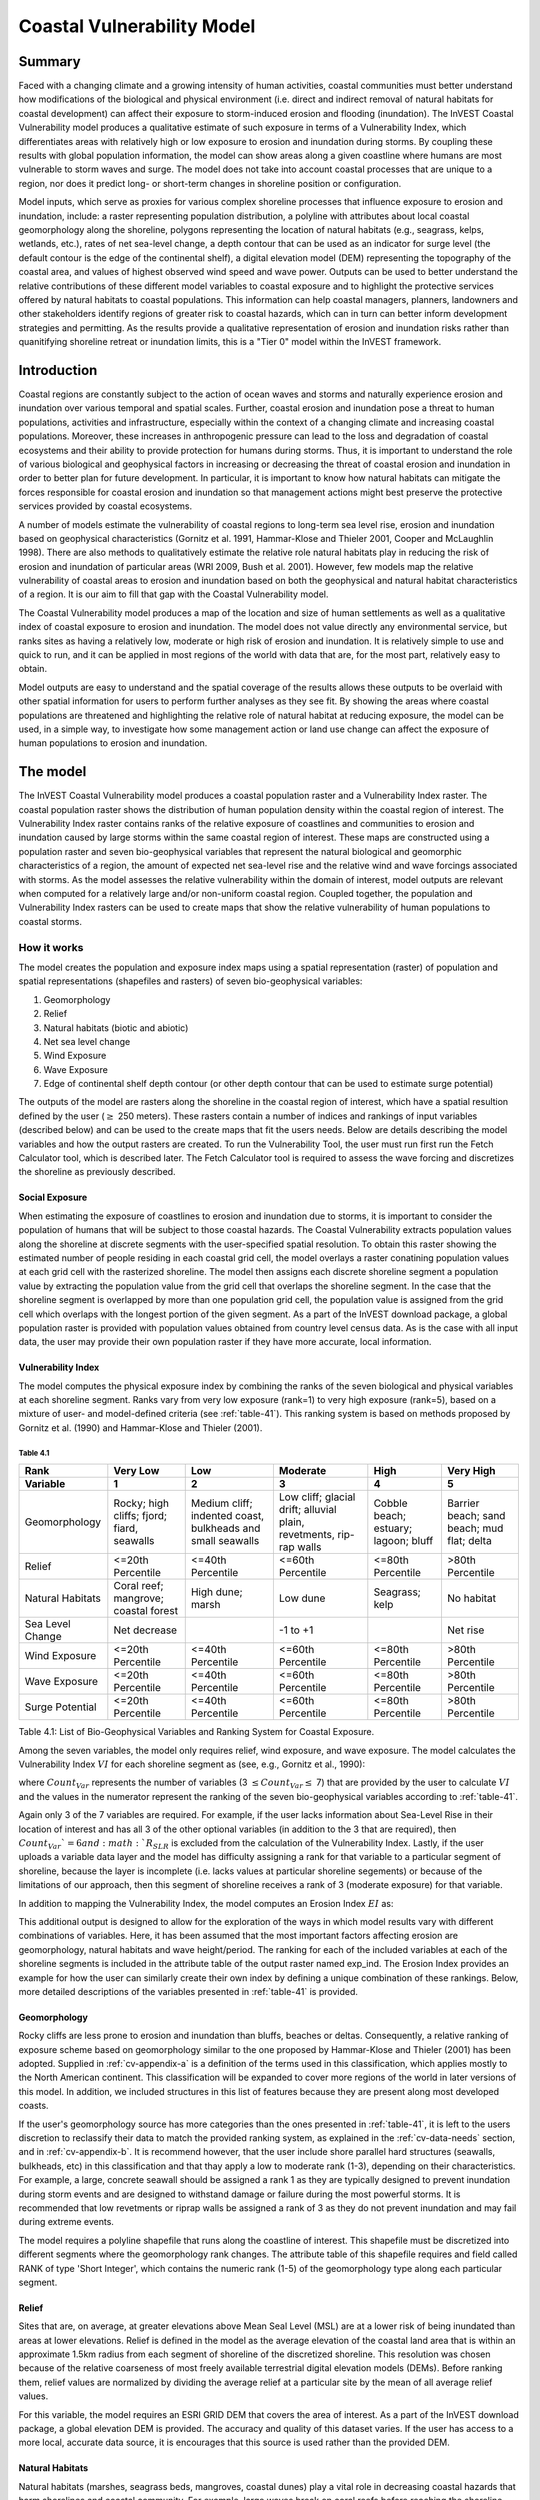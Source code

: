 .. _coastal-vulnerability:

.. |openfold| image:: ./shared_images/openfolder.png
              :alt: open
	      :align: middle 

.. |addbutt| image:: ./shared_images/addbutt.png
             :alt: add
	     :align: middle 
	     :height: 15px

.. |okbutt| image:: ./shared_images/okbutt.png
            :alt: OK
	    :align: middle 

.. |adddata| image:: ./shared_images/adddata.png
             :alt: add
	     :align: middle 

***************************
Coastal Vulnerability Model
***************************

Summary
=======

Faced with a changing climate and a growing intensity of human activities, coastal communities must better understand how modifications of the biological and physical environment (i.e. direct and indirect removal of natural habitats for coastal development) can affect their exposure to storm-induced erosion and flooding (inundation). The InVEST Coastal Vulnerability model produces a qualitative estimate of such exposure in terms of a Vulnerability Index, which differentiates areas with relatively high or low exposure to erosion and inundation during storms. By coupling these results with global population information, the model can show areas along a given coastline where humans are most vulnerable to storm waves and surge. The model does not take into account coastal processes that are unique to a region, nor does it predict long- or short-term changes in shoreline position or configuration.

Model inputs, which serve as proxies for various complex shoreline processes that influence exposure to erosion and inundation, include: a raster representing population distribution, a polyline with attributes about local coastal geomorphology along the shoreline, polygons representing the location of natural habitats (e.g., seagrass, kelps, wetlands, etc.), rates of net sea-level change, a depth contour that can be used as an indicator for surge level (the default contour is the edge of the continental shelf), a digital elevation model (DEM) representing the topography of the coastal area, and values of highest observed wind speed and wave power. Outputs can be used to better understand the relative contributions of these different model variables to coastal exposure and to highlight the protective services offered by natural habitats to coastal populations. This information can help coastal managers, planners, landowners and other stakeholders identify regions of greater risk to coastal hazards, which can in turn can better inform development strategies and permitting. As the results provide a qualitative representation of erosion and inundation risks rather than quanitifying shoreline retreat or inundation limits, this is a "Tier 0" model within the InVEST framework.


Introduction
============

Coastal regions are constantly subject to the action of ocean waves and storms and naturally experience erosion and inundation over various temporal and spatial scales. Further, coastal erosion and inundation pose a threat to human populations, activities and infrastructure, especially within the context of a changing climate and increasing coastal populations. Moreover, these increases in anthropogenic pressure can lead to the loss and degradation of coastal ecosystems and their ability to provide protection for humans during storms. Thus, it is important to understand the role of various biological and geophysical factors in increasing or decreasing the threat of coastal erosion and inundation in order to better plan for future development. In particular, it is important to know how natural habitats can mitigate the forces responsible for coastal erosion and inundation so that management actions might best preserve the protective services provided by coastal ecosystems.

A number of models estimate the vulnerability of coastal regions to long-term sea level rise, erosion and inundation based on geophysical characteristics (Gornitz et al. 1991, Hammar-Klose and Thieler 2001, Cooper and McLaughlin 1998). There are also methods to qualitatively estimate the relative role natural habitats play in reducing the risk of erosion and inundation of particular areas (WRI 2009, Bush et al. 2001). However, few models map the relative vulnerability of coastal areas to erosion and inundation based on both the geophysical and natural habitat characteristics of a region. It is our aim to fill that gap with the Coastal Vulnerability model.

The Coastal Vulnerability model produces a map of the location and size of human settlements as well as a qualitative index of coastal exposure to erosion and inundation. The model does not value directly any environmental service, but ranks sites as having a relatively low, moderate or high risk of erosion and inundation. It is relatively simple to use and quick to run, and it can be applied in most regions of the world with data that are, for the most part, relatively easy to obtain.

Model outputs are easy to understand and the spatial coverage of the results allows these outputs to be overlaid with other spatial information for users to perform further analyses as they see fit. By showing the areas where coastal populations are threatened and highlighting the relative role of natural habitat at reducing exposure, the model can be used, in a simple way, to investigate how some management action or land use change can affect the exposure of human populations to erosion and inundation.

.. _cv-Model:

The model
=========

The InVEST Coastal Vulnerability model produces a coastal population raster and a Vulnerability Index raster. The coastal population raster shows the distribution of human population density within the coastal region of interest. The Vulnerability Index raster contains ranks of the relative exposure of coastlines and communities to erosion and inundation caused by large storms within the same coastal region of interest. These maps are constructed using a population raster and seven bio-geophysical variables that represent the natural biological and geomorphic characteristics of a region, the amount of expected net sea-level rise and the relative wind and wave forcings associated with storms. As the model assesses the relative vulnerability within the domain of interest, model outputs are relevant when computed for a relatively large and/or non-uniform coastal region. Coupled together, the population and Vulnerability Index rasters can be used to create maps that show the relative vulnerability of human populations to coastal storms.

How it works
------------

The model creates the population and exposure index maps using a spatial representation (raster) of population and spatial representations (shapefiles and rasters) of seven bio-geophysical variables:

1.	Geomorphology
2.	Relief
3.	Natural habitats (biotic and abiotic)
4.	Net sea level change
5.	Wind Exposure
6.	Wave Exposure
7.	Edge of continental shelf depth contour (or other depth contour that can be used to estimate surge potential)

The outputs of the model are rasters along the shoreline in the coastal region of interest, which have a spatial resultion defined by the user (:math:`\geq` 250 meters). These rasters contain a number of indices and rankings of input variables (described below) and can be used to the create maps that fit the users needs. Below are details describing the model variables and how the output rasters are created. To run the Vulnerability Tool, the user must run first run the Fetch Calculator tool, which is described later. The Fetch Calculator tool is required to assess the wave forcing and discretizes the shoreline as previously described. 

Social Exposure
^^^^^^^^^^^^^^^

When estimating the exposure of coastlines to erosion and inundation due to storms, it is important to consider the population of humans that will be subject to those coastal hazards. The Coastal Vulnerability extracts population values along the shoreline at discrete segments with the user-specified spatial resolution. To obtain this raster showing the estimated number of people residing in each coastal grid cell, the model overlays a raster conatining population values at each grid cell with the rasterized shoreline. The model then assigns each discrete shoreline segment a population value by extracting the population value from the grid cell that overlaps the shoreline segment. In the case that the shoreline segment is overlapped by more than one population grid cell, the population value is assigned from the grid cell which overlaps with the longest portion of the given segment. As a part of the InVEST download package, a global population raster is provided with population values obtained from country level census data. As is the case with all input data, the user may provide their own population raster if they have more accurate, local information. 

Vulnerability Index
^^^^^^^^^^^^^^^^^^^

The model computes the physical exposure index by combining the ranks of the seven biological and physical variables at each shoreline segment. Ranks vary from very low exposure (rank=1) to very high exposure (rank=5), based on a mixture of user- and model-defined criteria (see :ref:`table-41`). This ranking system is based on methods proposed by Gornitz et al. (1990) and Hammar-Klose and Thieler (2001).

.. _table-41:

Table 4.1
"""""""""

+------------------+--------------------------------------------+------------------------------------------------------------+---------------------------------------------------------------------+--------------------------------------+--------------------------------------------+
| Rank             | Very Low                                   | Low                                                        | Moderate                                                            | High                                 | Very High                                  |
+------------------+--------------------------------------------+------------------------------------------------------------+---------------------------------------------------------------------+--------------------------------------+--------------------------------------------+
| Variable         | 1                                          | 2                                                          | 3                                                                   | 4                                    | 5                                          |
+==================+============================================+============================================================+=====================================================================+======================================+============================================+
| Geomorphology    | Rocky; high cliffs; fjord; fiard, seawalls | Medium cliff; indented coast, bulkheads and small seawalls | Low cliff; glacial drift; alluvial plain, revetments, rip-rap walls | Cobble beach; estuary; lagoon; bluff | Barrier beach; sand beach; mud flat; delta |
+------------------+--------------------------------------------+------------------------------------------------------------+---------------------------------------------------------------------+--------------------------------------+--------------------------------------------+
| Relief           | <=20th Percentile                          | <=40th Percentile                                          | <=60th Percentile                                                   | <=80th Percentile                    | >80th Percentile                           |
+------------------+--------------------------------------------+------------------------------------------------------------+---------------------------------------------------------------------+--------------------------------------+--------------------------------------------+
| Natural Habitats | Coral reef; mangrove; coastal forest       | High dune; marsh                                           | Low dune                                                            | Seagrass; kelp                       | No habitat                                 |
+------------------+--------------------------------------------+------------------------------------------------------------+---------------------------------------------------------------------+--------------------------------------+--------------------------------------------+
| Sea Level Change | Net decrease                               |                                                            | -1 to +1                                                            |                                      | Net rise                                   |
+------------------+--------------------------------------------+------------------------------------------------------------+---------------------------------------------------------------------+--------------------------------------+--------------------------------------------+
| Wind Exposure    | <=20th Percentile                          | <=40th Percentile                                          | <=60th Percentile                                                   | <=80th Percentile                    | >80th Percentile                           |
+------------------+--------------------------------------------+------------------------------------------------------------+---------------------------------------------------------------------+--------------------------------------+--------------------------------------------+
| Wave Exposure    | <=20th Percentile                          | <=40th Percentile                                          | <=60th Percentile                                                   | <=80th Percentile                    | >80th Percentile                           |
+------------------+--------------------------------------------+------------------------------------------------------------+---------------------------------------------------------------------+--------------------------------------+--------------------------------------------+
| Surge Potential  | <=20th Percentile                          | <=40th Percentile                                          | <=60th Percentile                                                   | <=80th Percentile                    | >80th Percentile                           |
+------------------+--------------------------------------------+------------------------------------------------------------+---------------------------------------------------------------------+--------------------------------------+--------------------------------------------+

Table 4.1: List of Bio-Geophysical Variables and Ranking System for Coastal Exposure.

Among the seven variables, the model only requires relief, wind exposure, and wave exposure. The model calculates the Vulnerability Index :math:`VI` for each shoreline segment as (see, e.g., Gornitz et al., 1990):

.. math:: VI = \sqrt{{R_{Geomorphology} R_{Relief} R_{Habitats} R_{SLR} R_{WindExposure} R_{WaveExposure} R_{Surge}}\over {Count_{Var}}}
   :label: VulInd

where :math:`Count_{Var}` represents the number of variables (3 :math:`\leq Count_{Var} \leq` 7) that are provided by the user to calculate :math:`VI` and the values in the numerator represent the ranking of the seven bio-geophysical variables according to :ref:`table-41`.

Again only 3 of the 7 variables are required. For example, if the user lacks information about Sea-Level Rise in their location of interest and has all 3 of the other optional variables (in addition to the 3 that are required), then :math:`Count_{Var}`=6 and :math:`R_{SLR}` is excluded from the calculation of the Vulnerability Index. Lastly, if the user uploads a variable data layer and the model has difficulty assigning a rank for that variable to a particular segment of shoreline, because the layer is incomplete (i.e. lacks values at particular shoreline segements) or because of the limitations of our approach, then this segment of shoreline receives a rank of 3 (moderate exposure) for that variable.

In addition to mapping the Vulnerability Index, the model computes an Erosion Index :math:`EI` as:

.. math:: EI = \sqrt{R_{Geomorphology} R_{Habitats} R_{WaveExposure}\over 3}
   :label: EroInd


This additional output is designed to allow for the exploration of the ways in which model results vary with different combinations of variables. Here, it has been assumed that the most important factors affecting erosion are geomorphology, natural habitats and wave height/period. The ranking for each of the included variables at each of the shoreline segments is included in the attribute table of the output raster named exp_ind. The Erosion Index provides an example for how the user can similarly create their own index by defining a unique combination of these rankings. Below, more detailed descriptions of the variables presented in :ref:`table-41` is provided.

.. _cv-Geomorph:

Geomorphology
^^^^^^^^^^^^^

Rocky cliffs are less prone to erosion and inundation than bluffs, beaches or deltas. Consequently, a relative ranking of exposure scheme based on geomorphology similar to the one proposed by Hammar-Klose and Thieler (2001) has been adopted. Supplied in :ref:`cv-appendix-a` is a definition of the terms used in this classification, which applies mostly to the North American continent. This classification will be expanded to cover more regions of the world in later versions of this model. In addition, we included structures in this list of features because they are present along most developed coasts.

If the user's geomorphology source has more categories than the ones presented in :ref:`table-41`, it is left to the users discretion to reclassify their data to match the provided ranking system, as explained in the :ref:`cv-data-needs` section, and in :ref:`cv-appendix-b`. It is recommend however, that the user include shore parallel hard structures (seawalls, bulkheads, etc) in this classification and that thay apply a low to moderate rank (1-3), depending on their characteristics. For example, a large, concrete seawall should be assigned a rank 1 as they are typically designed to prevent inundation during storm events and are designed to withstand damage or failure during the most powerful storms. It is recommended that low revetments or riprap walls be assigned a rank of 3 as they do not prevent inundation and may fail during extreme events.

The model requires a polyline shapefile that runs along the coastline of interest. This shapefile must be discretized into different segments where the geomorphology rank changes. The attribute table of this shapefile requires and field called RANK of type 'Short Integer', which contains the numeric rank (1-5) of the geomorphology type along each particular segment.

.. _cv-Relief:

Relief
^^^^^^

Sites that are, on average, at greater elevations above Mean Seal Level (MSL) are at a lower risk of being inundated than areas at lower elevations. Relief is defined in the model as the average elevation of the coastal land area that is within an approximate 1.5km radius from each segment of shoreline of the discretized shoreline. This resolution was chosen because of the relative coarseness of most freely available terrestrial digital elevation models (DEMs). Before ranking them, relief values are normalized by dividing the average relief at a particular site by the mean of all average relief values.

For this variable, the model requires an ESRI GRID DEM that covers the area of interest. As a part of the InVEST download package, a global elevation DEM is provided. The accuracy and quality of this dataset varies. If the user has access to a more local, accurate data source, it is encourages that this source is used rather than the provided DEM.

.. _cv-NatHab:

Natural Habitats
^^^^^^^^^^^^^^^^

Natural habitats (marshes, seagrass beds, mangroves, coastal dunes) play a vital role in decreasing coastal hazards that harm shorelines and coastal community. For example, large waves break on coral reefs before reaching the shoreline, mangroves and coastal forests dramatically reduce wave height in shallow waters, and decrease the strength of wave- and wind-generated currents, seagrass beds and marshes stabilize sediments and encourage the accretion of nearshore beds as well as dissipate wave energy. On the other hand, beaches with little to no biological habitats or sand dunes offer little protection to erosion and inundation. The ranking proposed in :ref:`table-41` is based on the fact that fixed and stiff habitiats that penetrate the water column (e.g., coral reefs, mangroves) and sand dunes are the most effective in protecting coastal communities. Flexible and seasonal habitats, such as seagrass, reduce flows when they can withstand their force, and encourage accretion of sediments. Therefore, these habitats recieve a lower ranking than fixed habitats. Once again, it is left to the user's discretion to separate sand dunes into high and low categories. It is suggested, however, that since category 4 hurricanes can create a 5m surge height, 5m is an appropriate cut-off value to separate high (>5m) and low (<5m) dunes. If the user has local knowledge about which habitats and dune elevations provide the better protection in their area of interest, they are free to deviate from these recommendations for their application.

To compute a Natural Habitat exposure rank for a given shoreline segment, the model determines whether a certain class of natural habitat  (:ref:`table-41`) is within a user-defined search radius from the segment. (See Section 2 and :ref:`cv-appendix-b` for a description of how the model processes natural habitat input layers.)  When all :math:`N` habitats fronting that segment have been identified, the model creates a vector *R* that contains all the ranks :math:`R_{k}, 1 \le k \le N`, associated with these habitats, as defined in :ref:`table-41`. Using those rank values, the model computes a final *Natural Habitat* exposure rank for that segment with the following formulation:

.. math:: R_{Hab} = 4.8-0.5 \sqrt{ ( 1.5 \max_{k=1}^N (5-R_k)  )^2 + ( \sum_{k=1}^N (5-R_k)^2 - \max_{k=1}^N (5-R_k) )^2 )}
   :label: r_hab

This formulation allows us to maximize the accounting of the beneficial services provided by all natural habitats that front a shoreline segment. In other words, it ensures segments with only a low rank habitat (i.e. high sand dune) and no others does not have a higher rank than those with both low and high ranking habitats. In equation :eq:`r_hab`, the habitat that has the lowest rank is weighed 1.5 times higher than all other habitats. The final ranking values vary between a maximum of 4 when a segment is solely fronted by kelp or seagrass, to a minimum of 1.025 when it is fronted by a mangrove and coastal forests, a seagrass bed and a coral reef. A detailed account of all possible final rank values that can be obtained with this formula is presented in :ref:`cv-appendix-b`.

For this variable, the model requires seperate polygon shapefiles representing each natural habitat type within the area of interest. A complete descriptions of the requirements for this variable and instructions on how to prepare this variable for the model is presented in :ref:`cv-appendix-b`.

.. _cv-SLR:

Net Sea-Level Change
^^^^^^^^^^^^^^^^^^^^

The relative net sea level rise/decrease along the coastline of a given region is the sum of global SLR, local SLR (eustatic rise) and local land motion (isostatic rise). As indicated by Gornitz (1990), relative rise values between -1 and +1 do not change current erosion or inundation trends, as they can be considered to be within modeling and measurement error range. In contrast, values smaller than -1 decrease the exposure, while values above +1 increase the exposure. Please consult :ref:`cv-appendix-b` for suggestions of how to create this input.

.. _cv-winds:

Wind Exposure
^^^^^^^^^^^^^

Strong winds can generate high surges and/or powerful waves if they blow over an area for a sufficiently long period of time. The wind exposure variable ranks shoreline segments based on their relative exposure to strong winds. We compute this ranking by computing and mapping the Relative Exposure Index (REI; Keddy, 1982). This index is computed by taking the time series of the highest 10% wind speeds from a long record of measured wind speeds, dividing the compass rose (or the 360 degrees compass) into 16 equiangular sectors and combining the wind and fetch (distance over which wind blows over water) characteristics in these sectors as:

.. math:: REI = { {\sum^{16}_{n=1}} {U_n P_n F_n} }
   :label: REi

where:

+ :math:`U_n` is the average wind speed, in meters per second, of the 10% wind speeds in the :math:`n^{th}` equiangular sector
+ :math:`P_n` is the percent of all wind speeds in the record of interest that blow in the direction of the :math:`n^{th}` sector
+ :math:`F_n` is the fetch distance, in meters, in the :math:`n^{th}` sector

For a given coastline segment, the model estimates fetch distances over each of the 16 equiangular sectors, with an accuracy of 1km, by using the model developed by Finlayson (2005). Please note that, in this model, wind direction is the direction winds are blowing FROM, and not TOWARDS. If the user provides thier own data, the user must ensure that the data matches this convention before applying those data to this model.

.. _cv-Wave:

Wave Exposure
^^^^^^^^^^^^^

The relative exposure of a reach of coastline to storm waves is a qualitative indicator of the potential for shoreline erosion. A given stretch of shoreline is generally exposed to either oceanic or locally-generated wind-waves. Also, for a given wave height, waves that have a longer period have more power than shorter waves. Coasts that are exposed to the open ocean generally experience a higher exposure to waves than sheltered regions because winds blowing over a very large distance, or fetch, generate larger waves. Additionally, exposed regions experience the effects of long period waves, or swells, that were generated by distant storms.

The model estimates the relative exposure of a shoreline segment to waves :math:`E_w` by assigning it the maximum of the weighted average power of oceanic waves, :math:`E_w^o`and locally wind-generated waves, :math:`E_w^l`:

.. math:: E_w=\max(E_w^o,E_w^l)
   :label: Ew

For oceanic waves, the weighted average power is computed as:

.. math:: E_w^o=\sum_{k=1}^{16}H[F_k]P_k^o O_k^o
   :label: Ewo

where :math:`H[F_k]` is a heavyside step function for all of the 16 wind equiangular sectors *k*. It is zero if the fetch in that direction is less than 50km, and 1 if the fetch is greater than or equal to 50km:

.. math:: H[F_k]=\begin{cases}
   0 & \text{ if } F_k < 50km \\ 
   1 & \text{ if } F_k \ge 50km 
   \end{cases}
   :label: HF

In other words, this function only considers angular sectors where oceanic waves (assuming sheltered water bodies have fetch lengths less than 50km) have the potential to reach the shoreline in the evaluation of oceanic wave exposure. Further, :math:`P_k^o O_k^o` is the average of the highest 10% wave power values (:math:`P_k^o`) that were observed in the direction of the angular sector *k*, weighted by the percentage of time (:math:`O_k^o`) when those waves were observed in that sector. For all waves in each angular sector, wave power is computed as:

.. math:: P = \frac{1}{2} H^2 T
   :label: WavPow

where :math:`P [kW/m]` is the wave power of an observed wave with a height :math:`H [m]` and a period :math:`T [s]`.

For locally wind-generated waves, :math:`E_w^l` is computed as:

.. math:: E_w^l=\sum_{k=1}^{16} P_k^l O_k^l
   :label: Ewl

which is the sum over the 16 wind sectors of the wave power generated by the average of the highest 10% wind speed values :math:`P_k^l` that propagate in the direction *k*, weighted by the percent occurrence :math:`O_k^l` of these strong wind in that sector.

The power of locally wind-generated waves is estimated with Equation :eq:`WavPow`. The wave height and period of the locally generated wind-waves are computed for each of the 16 equiangular sectors as:

.. math::
   \left\{\begin{matrix}
   H=\widetilde{H}_\infty \left[\tanh \left(0.343\widetilde{d}^{1.14} \right )  \tanh \left( \frac{2.14 \cdot 10^{-4}\widetilde{F}^{0.79}}{\tanh (0.343 \widetilde{d}^{1.14})} \right )\right ]^{0.572}\\ 
    \displaystyle \\
   T=\widetilde{T}_\infty \left[\tanh \left(0.1\widetilde{d}^{2.01} \right )  \tanh \left( \frac{2.77 \cdot 10^{-7}\widetilde{F}^{1.45}}{\tanh (0.1  \widetilde{d}^{2.01})} \right )\right ]^{0.187}
   \end{matrix}\right. 
   :label: WaveFetch

where the non-dimensional wave height and period :math:`\widetilde{H}_\infty` and :math:`\widetilde{T}_\infty` are a function of the average of the highest 10% wind speed values :math:`U [m/s]` that were observed in in a particular sector: :math:`\widetilde{H}_\infty=0.24U^2/g`, and :math:`\widetilde{T}_\infty=7.69U^2/g`, and where the non-dimensional fetch and depth, :math:`\widetilde{F}_\infty` and :math:`\widetilde{d}_\infty`, are a function of the fetch distance in that sector :math:`F  [m]` and the average water depth in the region of interest :math:`d [m]`: :math:`\widetilde{F}_\infty=gF/U^2`, and :math:`\widetilde{T}_\infty = gd/U^2`. :math:`g  [m/s^2]` is the acceleration of gravity.

This expression of wave height and period assumes fetch-limited conditions, as the duration over which the wind speed,:math:`U`, blows steadily in the direction of the fetch, :math:`F` (USACE, 2002; Part II Chap 2). Hence, model results might over-estimate wind-generated waves characteristics at a site.

Since sheltered areas of the coast (areas that are within embayments or sheltered from oceanic waves by geomorphic features) are not exposed to oceanic waves (:math:`E_w^o = 0`) the relative exposure to waves is simply :math:`E_w=E_w^l`. In order to differentiate between exposed and sheltered areas , the model uses a fetch filter; segments for which two or more of the 16 fetches do not exceed a user-defined threshold distance are assumed to be sheltered.

As a part of the InVEST download package, a shapefile with default wind and wave data compiled from 6 years of WAVEWATCH III (WW3, Tolman (2009)) model hindcast reanalysis results is provided. As discussed in the previous section, for each of the 16 equiangular wind sector, the average of the highest 10% wind speed, wave height and wave power have been computed. If the user wishes to use another data source, they must use the same statistics of wind and wave (average of the highest 10% for wind speed, wave height and wave power) in order to produce meaningful results. Further, these data must be contained in a point shapefile with the same attribute table as the WW3 data provided.


.. _cv-Surge:

Surge Potential
^^^^^^^^^^^^^^^

Storm surge elevation is a function of wind speed and direction, but also of the amount of time wind blows over relatively shallow areas. In general, the longer the distance between the coastline and the edge of the continental shelf at a given area during a given storm, the higher the storm surge. Unless a user decides to specify a certain depth contour appropriate to their region of interest, the model estimates the relative exposure to storm surges by computing the length of the continental shelf fronting an area of interest (otherwise, it computes the distance between the shoreline and the user-specified contour). For hurricanes, a better approximation might be made by considering the distance between the coastline and the 30 meters depth contour (Irish and Resio 2010).

The model assigns a distance to all segments within the area of interest, even to segments that seem sheltered because they are too far inland, protected by a significant land mass, or on a side of an island that is not exposed to the open ocean. Consequently, the user can provide a maximum distance threshold over which shoreline segments within the area of interest will be deemed at low-risk of exposure to storm surge (see :ref:`cv-data-needs` section). We provide an example of how to estimate this distance in :ref:`cv-appendix-b`.

.. _cv-Limitations:

Limitations and Simplifications
===============================

Beyond technical limitations, the Vulnerability Index also has theoretical limitations. One of the main limitations is that the numerous natural characteristics and the extremely complex coastal processes occurring in a region are overly simplified into seven variables and exposure categories. For example, the model does not distinguish between sand and mixed sand beaches; nor does it take into account the slope of bluffs. More importantly, the model does not consider any hydrodynamic or sediment transport processes. Consequently, it has been assumed that regions that belong to the same geomorphic exposure class behave in a similar way.

Additionally, the scoring of exposure is the same everywhere in the region of interest; the model does not take into account any interactions between the different variables in :ref:`table-41`. For example, the relative exposure to waves and wind will have the same weight whether the site under consideration is a sand beach or a rocky cliff. Also, when the final Vulnerability Index is computed, the effect of biogenic habitats fronting regions that have a low geomorphic ranking are still taken into account. In other words, we assume that natural habitats provide protection to regions that are protected against erosion independent of habitats owing to there geomorphology classifaction (i.e. rocky cliffs). This limitation artificially deflates the relative vulnerability of these regions, and inflates the relative vulnerability of regions that have a high geomorphic index.

The other type of limitations in this model is associated with the computation of the wind and wave exposure. Because the intent is to provide default data for users in most regions of the world, it was neccessary to simplify the type of input required to compute wind and wave exposure. In the WW3 wind database that has been provided to compute the REI, the time series of the wind speeds in the 90th percentile and greater, which are used to compute REI as in :eq:`REi`, is not provided. Rather than the full time series, the average of these speeds (90th percentile and greater) in each of the 16 equiangular sector is provided. If users would like to use their own data, they will need to follow the same procedure of computing averages for each of the 16 equiangular sectors. Similarly, for sheltered regions where wave power from wind and fetch characteristics are computed, a time series of wind speed, from which wave power, is computed is not provided. Provding the full time series, rather than single, average values, would lead to temporary files that are too large to be stored.

Consequently, model outputs cannot be used to quantify the exposure to erosion and inundation of a specific coastal location; the model produces qualitative outputs and is designed to be used at a relatively large scale. More importantly, the model does not predict the response of a region to specific storms or wave field and does not take into account any large-scale sediment transport pathways that may exist in a region of interest.

.. _cv-data-needs: 

Data needs
==========

The model uses an interface to input all required and optional data, as outlined in this section. It outputs a HTML file with a map of the area over which the model has been run, and three histograms showing the vulnerability of the population living near the coast, the vulnerability of coastal segments near urban centers, and the vulnerability of the whole coast. To compute the Vulnerability Index the user has the option of uploading any or all of the variables in :ref:`table-41`, with the exception of the wind-wave input layer and the bathymetry: the model will not run unless a wind-wave input layer and DEM have been uploaded. 

The following outlines the options presented to the users via the interface, and the content and format of the required and optional input data used by the model. More information on how to fill the input interface, or on how to obtain data is provided in :ref:`cv-appendix-b`.


#. **Output area.** Specify whether all or only the sheltered shoreline segments appear in the output. This option has no effect on the computation performed by the model, and only affects the shore segments that appear in the output files.

#. **Workspace Location (required).** The user is required to specify a workspace directory path. It is recommended to create a new directory for each run of the model. The model will create an "intermediate" and an "output" directory within this workspace. The "intermediate" directory will compartmentalize data from intermediate processes. The model's final outputs will be stored in the "output" directory. ::

     Name: Path to a workspace directory. Avoid spaces. 
     Sample path: \InVEST\coastal_vulnerability

#. **Area of Interest (AOI, required).**  Users must create a polygon feature layer that defines the Area of Interest (AOI). An AOI instructs the model where to clip the Land Polygon and Land Polyline input data (inputs #2-3) in order to define the spatial extent of the analysis. The model uses the AOI's projection to set the projection for the sequential intermediate and output data layers and must have a WGS84 datum. In order to allocate wind and wave information from the Wave Watch 3 data (WW3), this AOI must also overlap one or more of the provided WW3 points. If users are including the Surge Potential variable in the computation of the exposure index, the depth contour specified in the Coastal Vulnerability model must be specified, and the AOI must intersect that contour. If the AOI does not intersect that contour, the model will stop and provide feedback. ::

     Name: File can be named anything, but no spaces in the name
     File type: polygon shapefile (.shp)
     Sample path: \InVEST\CoastalProtection\Input\AOI_BarkClay.shp

#. **Land Polygon (required).**  This input provides the model with a geographic shape of the coastal area of interest, and instructs it as to the boundaries of the land and seascape. A global land mass polygon shapefile is provided as default (Wessel and Smith, 1996), but other layers can be substituted. If users have a more accurate, local polygon shapefile representing land masses, they are encouraged to use this data rather than the provided shapefile. ::

     Name: File can be named anything, but no spaces in the name
     File type: polygon shapefile (.shp)
     Sample path (default): \InVEST\Base_Data\Marine\Land\global_polygon.shp

#. **Bathymetry layer. (required)**  This input is used to compute the average depth along the fetch rays to determine the exposure of each shoreline segment (:ref:`table-41`), and in the computation of surge potential. It should consist of depth information of bodies of water within the AOI as marked by the land polygon shapefile. ::

    Name: File can be named anything, but no spaces in the name
    File type: raster dataset
    Sample path: \InVEST\Base_Data\Marine\DEMs\claybark_dem
	
#. **Layer value if path omitted (optional).**  Integer value between 1 and 5. If bathymetry is omitted, replace all shore points for this layer with a constant rank value in the computation of the coastal vulnerability index. If both the file and value for the layer are omitted, the layer is skipped altogether. ::

     Name: A positive integer between 1 and 5.
     File type: text string (direct input to the interface)
     Sample (default): empty

#. **Relief (required).** Digital Elevation Model (DEM). This input is used to compute the Relief ranking of each shoreline segment (:ref:`table-41`). It should consist of elevation information covering the entire land polygon within the AOI. Focal statistics are computed on the input DEM within a range defined by the user (see Elevation averaging radius). The average of elevation values within this range is ranked relative to all other coastline segments within the AOI. Although the default raster for this layer is the same as for Bathymetry, each entry can refer to a separate raster, where one computes elevations above water, and the other below water. ::

    Name: File can be named anything, but no spaces in the name
    File type: raster dataset
    Sample path: \InVEST\Base_Data\Marine\DEMs\claybark_dem
	
#. **Layer value if path omitted (optional).**  Integer value between 1 and 5. If relief is omitted, replace all shore points for this layer with a constant rank value in the computation of the coastal vulnerability index. If both the file and value for the layer are omitted, the layer is skipped altogether. ::

     Name: A positive integer between 1 and 5.
     File type: text string (direct input to the interface)
     Sample (default): empty

#. **Elevation averaging radius (meters, required).**  This input determines the radius around within which to compute the average elevation for relief. ::

     Name: A numeric text string (positive integer)
     File type: text string (direct input to the interface)
     Sample (default): 5000

#. **Mean sea level datum (meters, required).** This input is the elevation of Mean Sea Level (MSL) datum relative to the datum of the bathymetry layer that they provide. The model transforms all depths to MSL datum by sutracting the value provided by the user to the bathymetry. ::

     Name: A numeric text string (positive integer)
     File type: text string (direct input to the interface)
     Sample (default): 0

#. **Smallest detectable feature (segment size in meters, required).**  This input determines the spatial resolution at which the model runs and the resolution of the output ratsers. To run the model at 250 x 250 meters grid cell scale, users should enter "250". A larger grid cell will yield a lower resolution, but a faster computation time (computation is in the order of :math:'O(n^3)' with n being the number of rows or columns in the raster). ::

     Name: A numeric text string (positive integer)
     File type: text string (direct input to the interface)
     Sample (default): 250

#. **Rays per sector (required).** Number of rays used to sample the ocean depth and land proximity within each of the 16 equi angular fetch sectors. ::

     Name: A numeric text string (positive integer)
     File type: text string (direct input to the interface)
     Sample (default): 1

#. **Fetch Distance Threshold (meters, required).**  Used to determine if the current segment is enclosed by land. This input is used in conjunction with the average ocean depth and exposure proportion to differentiate sheltered and exposed shoreline segments.::

     Name: A numeric text string (positive integer)
     File type: text string (direct input to the interface)
     Sample (default): 12000

#. **Depth Threshold (meters, required).**  Used to determine if the surrent segment is surrounded by deep water. This input determines is used in conjunction with the fetch distance threshold and exposed segment to differentiate between sheltered and exposed shoreline segments. ::

     Name: A numeric text string (positive integer)
     File type: text string (direct input to the interface)
     Sample (default): 0

#. **Exposure proportion (meters, required).** A proportion (between 0.0 and 1.0) that is used as a threshold to determine if shore segments are exposed or sheltered, which is done in four steps: 
    
        1. Compute the number of fetch rays (N) that correspond to the proportion N: :math:'segments over water * exposure proportion'
        2. Determine if the current segment is in deep water (at least N sectors project over water that is at least "depth threshold" meters)
        3. Determine if the current segment is enclosed by land (at least N fetch rays have to be blocked by land, i.e. fetch distance is less than "ocean effect cutoff" meters).
        4. Detrmine segment exposure: a shore segment is exposed if it is both in deep waters, and not enclosed by land (facing open water), otherwise, it is sheltered. ::
 

     Name: A numeric text string (number between 0 and 1)
     File type: text string (direct input to the interface)
     Sample (default): 0.8

#. **Oceanic effect cutoff (meters, required).** Used as a threshold to determine if a shore segment is enclosed by land. See Exposure proportion, step 3. ::

     Name: A numeric text string (positive integer)
     File type: text string (direct input to the interface)
     Sample (default): 12000

#. **Geomorphology: Shoreline Type (optional).**  This input is used to compute the Geomorphology ranking of each shoreline segment (:ref:`table-41`). It does not have to match the land polyline input used in the Fetch Calculator tool, but must resemble it as closely as possible. Additionally, the polyline shapefile must have a field called "RANK" that identifies the various shoreline type ranks with a number from 1-5. More information on how to fill in this table is provided in :ref:`cv-appendix-b`. ::

     Names: File can be named anything, but no spaces in the name
     File type: polyline shapefile (.shp)
     Sample path: \InVEST\CoastalProtection\Input\Geomorphology_BarkClay.shp

#. **Layer value if path omitted (optional).**  Integer value between 1 and 5. If geomorphology is omitted, replace all shore points for this layer with a constant rank value in the computation of the coastal vulnerability index. If both the file and value for the layer are omitted, the layer is skipped altogether. ::

     Name: A positive integer between 1 and 5.
     File type: text string (direct input to the interface)
     Sample (default): empty

#. **Coastal overlap (meters, required).** Tolerance threshold in meters (that should be a multiple of cell size), to make 2 non-ovelaping shorelines match. If the tolerance is twice the cell size, the model will be able to match shorelines that are 2 pixels off. If it is 4 times the cell size, the model will be able to match shorelines that are 4 pixels off, and so on.  It's used when the shoreline from geomorphology doesn't overlap exactly with the shoreline from the land polygon shapefile. ::

     Name: A numeric text string (positive integer)
     File type: text string (direct input to the interface)
     Sample (default): 250

#. **Natural Habitat (optional).** Directory with Layers. Users must store all Natural Habitats input layers that they have in a directory named "NaturalHabitat", which is located in the "Input" directory of this model. In this directory, users should store only Natural Habitat layers according to the list provided in :ref:`table-41`. This input layer is used to compute a Natural Habitat ranking for each shoreline segment. Each natural habitat layer should consist of the location of those habitats (which will be clipped by the model within the AOI, input 4). All data in this directory must be polyline or polygon shapefiles and projected in meters. The model allows for a maximum of eight layers in this directory. Do not store any additional files that are not part of the analysis in this directory directory. The distance at which this layer will have a protective influence on coastline can be modified in the natural habitat CSV table (input 8). ::

     Name: Folder can be named anything, but no spaces in the name
     File type:a polygon shapefile (.shp)
     Sample path: \InVEST\CoastalProtection\Input\NaturalHabitat

#. **Natural Habitat (optional).** Layers CSV Table. Users must provide a summary table to instruct the model on the protective influence (rank) and distance of natural habitat. Use the sample table provided as a template since the model expects values to be in these specific cells. More information on how to fill this table is provided in :ref:`cv-appendix-b`. ::

     Table Names: File can be named anything, but no spaces in the name
     File type: *.csv
     Sample: InVEST\CoastalProtection\Input\NaturalHabitat_WCVI.csv

.. figure:: ./coastal_vulnerability_images/nathab_specs.png
   :align: center
   :figwidth: 475px

22. **Layer value if path omitted (optional).**  Integer value between 1 and 5. If natural habitats is omitted, replace all shore points for this layer with a constant rank value in the computation of the coastal vulnerability index. If both the file and value for the layer are omitted, the layer is skipped altogether. ::

     Name: A positive integer between 1 and 5.
     File type: text string (direct input to the interface)
     Sample (default): empty

#. **Climatic forcing grid (optional).** This input is used to compute the Wind and Wave Exposure ranking of each shoreline segment (:ref:`table-41`). It consists of a point shapefile that contains the location of the grid points as well as wave and wind values that represent storm conditions at that location. If users would like to create such a file from their own own data, instructions are provided in :ref:`cv-appendix-b`. ::

     Name: File can be named anything
     Format: point shapefile where each point has information about wind and wave measurements.
     Sample data set (default): \InVEST\CoastalProtection\Input\WaveWatchIII.shp

#. **Layer value if path omitted (optional).**  Integer value between 1 and 5. If climatic forcing grid is omitted, replace all shore points for this layer with a constant rank value in the computation of the coastal vulnerability index. If both the file and value for the layer are omitted, the layer is skipped altogether. ::

     Name: A positive integer between 1 and 5.
     File type: text string (direct input to the interface)
     Sample (default): empty

     Sample (default): 500

#. **Continental Shelf (optional).**  This input is a global polygon dataset that depicts the location of the continental margin. It must intersect with the AOI polygon (input #2). ::

     Names: File can be named anything, but no spaces in the name
     File type: polygon shapefile (.shp)
     Sample path:  \InVEST\CoastalProtection\Input\continentalShelf.shp

#. **Depth contour level (meters, optional).** If no continental shelf is specified, the model will use the bathymetry data to trace a user-defined depth contour level ans use it instead of the edge of the continental shelf. :: 

     Name: A numeric text string (positive integer)
     File type: text string (direct input to the interface)
     Sample (default): 150

#. **Sea Level Rise (optional).** Polygon Indicating Net Rise or Decrease. This input must be a polygon delineating regions within the AOI that experience various levels of net sea level change. It must have a field called "RANK" that orders the net change values according to :ref:`table-41`. More information on how to create this polygon is provided in the Marine InVEST :ref:`FAQ`, and in :ref:`cv-appendix-b`. ::

     Name: File can be named anything, but no spaces in the name
     File type: polygon shapefile (.shp)
     Sample path: \InVEST\CoastalProtection\Input\SeaLevRise_WCVI.shp

#. **Layer value if path omitted (optional).**  Integer value between 1 and 5. If sea level rise is omitted, replace all shore points for this layer with a constant rank value in the computation of the coastal vulnerability index. If both the file and value for the layer are omitted, the layer is skipped altogether. ::

     Name: A positive integer between 1 and 5.
     File type: text string (direct input to the interface)
     Sample (default): empty

#. **Structures (optional).** Polygon shapefile that contains the location of rigid structures along the coast. ::

     Name: File can be named anything, but no spaces in the name
     File type: polygon shapefile (.shp)
     Sample path: \InVEST\CoastalProtection\Input\Structures_BarkClay.shp

#. **Layer value if path omitted (optional).**  Integer value between 1 and 5. If structures layer is omitted, replace all shore points for this layer with a constant rank value in the computation of the coastal vulnerability index. If both the file and value for the layer are omitted, the layer is skipped altogether. ::

     Name: A positive integer between 1 and 5.
     File type: text string (direct input to the interface)
     Sample (default): empty

#. **Population Raster (optional).**  If provided, a raster grid of population is used to map the population size along the coastline of the AOI specified (input #4). A global population raster file is provided as default, but other population raster layers can be substituted. ::

     Name: File can be named anything, but no spaces in the name and less than 13 characters
     Format: standard GIS raster file (ESRI GRID), with population values
     Sample data set (default): \InVEST\Base_Data\Marine\Population\global_pop

#. **Min. population in urban centers (required).** Minimum population that has to live in the vincinity of a shore segment to be considered a urban center. The vincinity is defined in the next input, "coastal neighborhood". ::

     Name: A numeric text string (positive integer)
     File type: text string (direct input to the interface)
     Sample (default): 5000

#. **Coastal neighborhood (radius in m, required).** Radius defining the vincinity of a shore segment that is used to count the population living on or near the coast. :: 

     Name: A numeric text string (positive integer)
     File type: text string (direct input to the interface)
     Sample (default): 150

#. **Additional layer (optional).**  If provided, a raster grid of population is used to map the population size along the coastline of the AOI specified (input #4). A global population raster file is provided as default, but other population raster layers can be substituted. ::

     Name: File can be named anything, but no spaces in the name and less than 13 characters
     Format: standard GIS raster file (ESRI GRID), with population values
     Sample data set (default): \InVEST\Base_Data\Marine\Population\global_pop

#. **Layer value if path omitted (optional).**  Integer value between 1 and 5. If additional layer is omitted, replace all shore points for this layer with a constant rank value in the computation of the coastal vulnerability index. If both the file and value for the layer are omitted, the layer is skipped altogether. ::

     Name: A positive integer between 1 and 5.
     File type: text string (direct input to the interface)
     Sample (default): empty

.. _cv-Runmodel:

Running the model
=================

Setting up workspace and input directories
--------------------------------------

These directories will hold all input, intermediate and output data for the model.

.. note:: The word *'path'* means to navigate or drill down into a directory structure using the Open Folder dialog window that is used to select GIS layers or Excel worksheets for model input data or parameters. 

Exploring a project workspace and input data directory
^^^^^^^^^^^^^^^^^^^^^^^^^^^^^^^^^^^^^^^^^^^^^^^^^^^

The */InVEST/CoastalProtection* directory holds the main working directory for the model and all other associated directories. Within the *CoastalProtection* directory there will be a subdirectory named *'Input'*. This directory holds most of the GIS and tabular data needed to setup and run the model.

The following image shows the sample input (on the left) and base data (on the right) directory structures and accompanying GIS data. It is recommend that this directory structure is used as a guide to organize workspaces and data. Refer to the screenshots below for examples of directory structure and data organization.

+----------------------------------------------------------+----------------------------------------------------------+-+
| .. image:: ./coastal_vulnerability_images/cpdataorgA.png | .. image:: ./coastal_vulnerability_images/cpdataorgB.png | |
+----------------------------------------------------------+----------------------------------------------------------+-+


Creating a run of the model
---------------------------

The following example of setting up the Coastal Vulnerability (Tier 0) model uses the sample data provided with the InVEST download. The instructions and screenshots refer to the sample data and directory structure supplied within the InVEST installation package. It is expected that users will have location-specific data to use in place of the sample data. These instructions provide only a guideline on how to specify to the standalone 3.0 version of the model the various types of data needed and does not represent any site-specific model parameters. See the :ref:`cv-data-needs` section for a more complete description of the data specified below.

1. On Windows 7, click on the "start" button to expand the start menu, then click on "All Programs" at the bottom.

2. Expand the folder whitch name starts with "InVEST", and launch the model by clicking on "Coastal Vulnerability". The model will show a user interface as shown in the next page.

.. figure:: ./coastal_vulnerability_images/cv_ui.png
   :align: center
   :scale: 88%

3. Specify the area to appear in the output: sheltered shoreline segments, or both sheltered and exposed.

4. Specify the Workspace. Either enter the path to the workspace manually (the model will create it if it doesn't already exist), or click on it from the navigation window (click on the Open Folder button on the right, default is *InVEST/CoastalProtection*). This is the directory in which the intermediate and final outputs will be stored when the model is run.

5. Specify the Area of Interest (AOI). The model requires an AOI, which is the geographic area over which the model will be run. This example refers to the sample shapefile *AOI_BarkClay.shp* supplied in *InVEST/CoastalProtection/Input*. Users can create an AOI shapefile by following the Creating an AOI instructions in the :ref:`FAQ` section.

6. Specify the Land Polygon. The model requires a land polygon shapefile to define the shoreline for the analysis. A default path to the global sample data is supplied in the model window for users.

7. Specify the bathymetry (DEM raster) of the water in the AOI to be incorporated into Wave Exposure calculations. It will be used to estimate wave height and associated period, for each of the 16 fetch angular sectors.

8. Specify the Relief Digital Elevation Model (DEM) raster. The model requires a DEM raster file to estimate average elevation landward of the coastal segment. The path of the default DEM file for the west coast of Vancouver Island is in *InVEST/Base_Data/Marine/DEMs/claybark_dem*.

8. Specify the elevation averaging radius (default is 5000, i.e. 5km). The model will average all the land elevations within this radius to compute relief.

9. Specify the mean sea level datum. The model can adjust the mean sea level relative to the datum of the bathymetry. Default is zero, and positive values indicate that the mean sea level datum is above the bathymetry's datum.

10. Specify the size of the smallest detectable feature (Cell Size). The model requires a cell size for the raster analysis (default is 250 m). The model will not be able to distinguish details on rasters or shapefiles that are smaller than the size specified.

11. Specify the number of rays per sector: This is the number of rays the model uses to sample water depth and the presence of landmasses within each sector. Users may change this value by entering a new value directly into the text box.

12. Specify the maximum fetch distance. The model computes the fetch over a maximum distance to separate sheltered and exposed areas. The default value is 12,000 meters. The longer the distance, the longer the rays, and the slower the computation.

13. Specify a depth threshold (positive integer, or 0). The model uses the depth threshold to determine areas of shallow water. It is used to segregate exposed from sheltered shore segments. A value of zero (0) cancels the effect of this parameter.
 
14. Specify exposure proportion (real number between 0 and 1). The model requires a percentage of sectors to span either shallow or enclosed water bodies to classify the shore as sheltered. uses the depth threshold to determine areas of shallow water. It is used to segregate exposed from sheltered shore segments. A value of zero (0) cancels the effect of this parameter, as all water bodies will be considered deep.

15. The Oceanic effect cutoff is the maximum distance allowed to consider coastal segments enclosed. Set this value so that it is at least as long as the distance across areas that should be enclosed.
 
16. Specify the Geomorphology layer (optional). The model can use an optional polygon shapefile that represents shoreline geomorphology.

17. Coastal overlap should be a multiple of cell size. This multiple is the maximum number of pixels between two non-overlapping shorelines the model can cope with when processing geomorphology. If the geomorphology comes from local data and the shoreline is from a global dataset, the coastlines might not overlap completely. To resolve the discrepancy, increase coastal overlap to several multiples of cell size, otherwise, leave it at zero.

18. Specify the Natural Habitat directory (optional). The model can use optional polygon shapefiles that represent the location of various habitats. 

19. Specify the Natural Habitat CSV table (optional). If the above input for natural habitat directory is specified, the model requires this table of habitat ranks and protective distance stored in a CSV. See the :ref:`cv-data-needs` section for more information on creating and formatting this table. A sample CSV will is supplied.

20. Specify the climatic forcing grid (Wind-Wave datra point shapefile). The model requires wind and wave statistics to create the wind and wave exposure variables. See the :ref:`cv-data-needs` section for details on preparing a shapefile from another data source.

21. Specify the continental shelf layer (optional). To represent surge potential, the model uses a continental shelf polygon shapefile.

22. Specify the Sea Level Rise layer (optional). The model can use an optional polygon shapefile that represents sea level rise potential.

23. Specify the structures layer. Polygon shapefile that contains the location of rigid structures along or near the coast.

24. Specify the population layer. This file should be a raster population assigned to each cell value. The default data for this layer is a global raster located in *InVEST/Base_Data/Marine/Population/global_pop*. If users have a superior raster, they are instructed to select the location of this data on their local computer.

25. Set the minimum population threshold in urban centers (default is 5000 people). The model will sum the population within a user-defined radius (see coastal neighborhood below) and will report segments that exceed the threshold.
 
26. Set the coastal neighborhood (default is 2000 meters). The model will sum the population within the specified radius. It is important to keep in mind that the surface over which the population is aggregated increases as the square of the radius.
 
27. At this point the model dialog box is completed for a complete run (with all optional data for full exposure analysis) of the Coastal Vulnerability model.

    Click the "run" button at the lower right corner of the window to run the model. A new window will appear and show the progress about each step in the analysis. It will also show the most salient warnings when preprocessing the input, as well as warnings during the computation of the various indices. Once the model finishes, the progress window will show all the completed steps and the amount of time that has elapsed during the model run.

Upon successful completion of the model, two new directories called "intermediate" and "outputs" will be created in the workspace. The main outputs that are useful for further analysis are in the "coastal_vulnerability" and "population" subdirectories in "outputs". The remainder of this guide will concentrate on these outputs. The types of spatial data that is generated are described in the :ref:`cv-interpreting-results` section.


.. _cv-interpreting-results:

Interpreting results
====================

Model outputs
-------------

The following is a short description of each of the outputs from the Coastal Vulnerability model. Files are grouped in subdirectories within the "intermediate/" and "outputs/" directories, except for "run_summary.html" that is directly located in "outputs/". The "outputs/" and "intermediate/" directories are saved in the workspace directory that was specified by the user. Every subdirectory in 

Output directory
^^^^^^^^^^^^^

+ outputs\\run_summary.html
  + This file summarizes the run by showing four main pieces of information:
    + A map of the area of interest, along with the AOI's latitude and longitude.
    + A histogram of the vulnerability index (between 1 and 5) of the coastal segment
    + A histogram of the vulnerability of the population living along the coast 
    + A histogram of the vulnerability of the urban centers along the coast.

  + outputs\\coastal_vulnerability: contains all the layers used to compute the coastal vulnerability index.
    + 1_a_shore_exposure.tif
    + 1_b_geomorphology.tif
    + 1_c_relief.tif
    + 1_d_natural_habitats.tif
    + 1_e_wind_exposure.tif
    + 1_f_wave_exposure.tif
    + 1_g_surge_potential.tif
    + 1_h_sea_level_rise.tif

  + This raster layer contains important statistics used to determine coastal exposure.
  + The raster contains a variety of fields, including:

    + FFILT - coastline segments with low (0) and high (1) exposure based on the number of fetch directions exceeding the distance threshold. This output is also present in the Fetch Filter output directory.
    + WIND_RANK -  ranking (1-5) for the wind exposure component of the index
    + WAVE_RANK - ranking (1-5) for the wave exposure component of the index
+  Various habitat abbreviations (e.g. KELP1SH_RC) - rankings for individual habitats before combining into a single habitat rank (HAB_RANK)
    + SURGE_RANK - ranking (0-5) for the surge potential component of the index
    + SLR_RANK - expected sea level rise rankings
    + RELF_RANK - ranking (0-5) for the relief component of the index
    + GEOMORPH_RANK - ranking (0-5) for the geomorphology component of the index
+  HAB_RANK - combined impact of all vegetation inputs
    + EI - the erosion index (see :ref:`cv-Model` section)
    + VI - the vulnerability index (see :ref:`cv-Model` section)

+ Output\\vuln_index

  + This raster layer contains only values from the VI field of output #1 described above and is automatically symbolized when added to ArcMap.

+ Output\\eros_index

  + This raster layer contains only values from the EI field of output #1 above and is automatically symbolized when added to ArcMap.

+ Output\\coast_pop

  + This raster layer depicts population extracted from the global population input layer, but only for areas along the coast, which are within the AOI.
  + The values this dataset represents are the number of people within each grid cell. Users determine the size of the grid cells.

+ Output\\coast_pop_pts.shp

  + The point feature layer contains points along the coastline only where people live.
  + This layer can easily be symbolized by importing the symbology from the file \\InVEST\\CoastalProtection\\Input\\coast_pop_pts.lyr

+ Output\\coastPoly_prj.shp

  + This polygon feature layer displays the clipped landmass within the AOI and is projected based on the projection specified by the user.
  + This layer is most useful when added to ArcMap and moved below all other output layers in the ordering hierarchy.

Intermediate directory
^^^^^^^^^^^^^^^^^^^

+ intermediate\\nat_hab

  + This is a directory containing various intermediate rasters for determining natural habitat's reach in terms of coastal protection. The reach distance of the vegetation and other natural habitat is set in the indices table (input #4).

+ intermediate\\fetch_cmb2

  + This intermediate raster layer is a copy of the output from the Fetch Calculator tool and contains the various calculations performed by the model to eventually rank the various bio-geophysical variables. It also includes the fetch distance calculations in the 16 equiangular direction for each coastline segment.

+ intermediate\\ [various variable ranks] (e.g. "wind_rank")

  + These intermediate raster layers represent values of the various variable ranks of which the two indices (VI and EI) incorporate.

Parameter log
-------------

Each time the module is run a text file will appear in the workspace directory. The file will list the parameter values for that run and be named according to the service and the date and time.


.. _cv-appendix-a:

Appendix A
==========

In this appendix, definitions for the terms presented in the geomorphic classification in :ref:`table-41` are presented. Some of these are from Gornitz et al. (1997) and USACE (2002). Photos of some of the geomorphic classes that are presented can be found at the National Oceanic and Atmospheric Administration's `Ocean Service Office of Response and Restoration website <http://response.restoration.noaa.gov/gallery_gallery.php?RECORD_KEY%28gallery_index%29=joinphotogal_id,gallery_id,photo_id&joinphotogal_id%28gallery_index%29=86&gallery_id%28gallery_index%29=4&photo_id%28gallery_index%29=35>`_.

Alluvial Plain
  A plain bordering a river, formed by the deposition of material eroded from areas of higher elevation.

Barrier Beach
  Narrow strip of beach with a single ridge and often foredunes. In its most general sense, a barrier refers to accumulations of sand or gravel lying above high tide along a coast. It may be partially or fully detached from the mainland.

Beach
  A beach is generally made up of sand, cobbles, or boulders and is defined as the portion of the coastal area that is directly affected by wave action and that is terminated inland by a sea cliff, a dune field, or the presence of permanent vegetation.

Bluff
  A high, steep backshore or cliff

Cliffed Coasts
  Coasts with cliffs and other abrupt changes in slope at the ocean-land interface. Cliffs indicate marine erosion and imply that the sediment supply of the given coastal segment is low. The cliff's height depends upon the topography of the hinterland, lithology of the area, and climate.

Delta
  Accumulations of fine-grained sedimentary deposits at the mouth of a river. The sediment is accumulating faster than wave erosion and subsidence can remove it. These are associated with mud flats and salt marshes.

Estuary Coast
  The tidal mouth of a river or submerged river valley. Often defined to include any semi-enclosed coastal body of water diluted by freshwater, thus includes most bays. The estuaries are subjected to tidal influences with sedimentation rates and tidal ranges such that deltaic accumulations are absent. Also, estuaries are associated with relatively low-lying hinterlands, mud flats, and salt marshes.

Fiard
  Glacially eroded inlet located on low-lying rocky coasts (other terms used include sea inlets, fjardur, and firth).

Fjord
  A narrow, deep, steep-walled inlet of the sea, usually formed by the entrance of the sea into a deep glacial trough.

Glacial Drift
  A collective term which includes a wide range of sediments deposited during the ice age by glaciers, melt-water streams and wind action.

Indented Coast
  Rocky coast with headland and bays that is the result of differential erosion of rocks of different erodability.

Lagoon
  A shallow water body separated from the open sea by sand islands (e.g., barrier islands) or coral reefs.

Mud Flat
  A level area of fine silt and clay along a shore alternately covered or uncovered by the tide or covered by shallow water.


.. _cv-appendix-b:

Appendix B
==========

The model requires large-scale geo-physical, biological, atmospheric, and population data. Most of this information can be gathered from past surveys, meteorological and oceanographic devices, and default databases provided with the model. In this section, various sources for the different data layers that are required by the model are proposed, and methods to fill out the input interface discussed in the :ref:`cv-data-needs` section are described. It is recommend that users import all the required and optional data layers before attempting to run the model. Familiarity with data layers will facilitate the preparation of data inputs.


Population data
---------------

To assess the population residing near any segment of coastline, population data from the Global Rural-Urban Mapping Project (`GRUMP <http://sedac.ciesin.columbia.edu/gpw>`_) is used. This dataset contains global estimates of human populations in the year 2000 in 30 arc-second (1km) grid cells. User are encouraged to use their own, more detailed and/or recent census data, and it is encouraged that recent fine-scale population maps are used, even in paper form, to aid in the interpretation of the Exposure Index map.

Geo-physical data layer
-----------------------

To estimate the Exposure Index of the AOI, the model requires an outline of the coastal region. As mentioned in the :ref:`cv-data-needs` Section, we provide a default global land mass polygon file. This default dataset, provided by the U.S. National Oceanic and Atmospheric Administration (NOAA) is named GSHHS, or a Global Self-consistent, Hierarchical, High-resolution Shoreline (for more information, visit http://www.ngdc.noaa.gov/mgg/shorelines/gshhs.html). It should be sufficient to represent the outline of most coastal regions of the world. However, if this outline is not sufficient, we encourage that users substitute it with another layer.

To compute the Geomorphology ranking, users must provide a geomorphology layer (:ref:`cv-data-needs` Section, input 15) and an associated geomorphic classification map. This map should provide the location and type of geomorphic features that are located in the coastal area of interest. In some parts of the west-coast of the United States and Canada, such a map can be built from a database called `Shorezone <http://www.geobc.gov.bc.ca>`_. For other parts of the United States, users can consult the `Environmental Sensitivity Index website <http://www.researchplanning.com/services/envir/esi.html>`_. If such a database is not available, it is recommend that a database from site surveys information, aerial photos, geologic maps, or satellites images (using Google or Bing Maps, for example) is built. State, county, or other local GIS departments may have these data, freely available, as well.

In addition to the geomorphology layer, users must have a field in its attribute table called "RANK". This is used by the model to assign a geomorphology exposure ranking based on the different geomorphic classes identified. Assign the exposure ranks based on the classification presented in :ref:`table-41`. All ranks should be numeric from 1 to 5.

Habitat data layer
------------------

The natural habitat maps (inputs 7 and 8 in the :ref:`cv-data-needs` Section) should provide information about the location and types of coastal habitats described in :ref:`table-41`. The subtidal layers in that directory have been built from a database called `Shorezone <http://www.geobc.gov.bc.ca>`_. Dune data from unpublished an dataset provided by Raincoast Applied Ecology was obtained. If such a database is not available, it is recommend building it from site surveys information, aerial photos, or even satellites images (using Google or Bing Maps, for example).

The Natural Habitat CSV table input asks users to provide information about the type of habitats layers that users have in the "NaturalHabitat" directory. The different columns in that table are:

#.	HABITAT: The name of the natural habitat for which users have a layer (e.g., kelp or eelgrass)

#.	ID: The ID number associated with the name of these habitats: the underscored integer number X listed at the end of the name of the different layers that have been created, as in "eelgrass_2". Note that this ID number is what the model uses to associate a rank and protection distance to the name users input in the first column. In other words, the name in column 1 can be different from the name of your file, but the ID number should match. For example, in the default natural habitat layers directory that has been provided, the eelgrass layer has the ID = 2 (e.g. eelgrass_2). Since the ID in the second column is 2, then the model recognizes that the rank and protection distance values that are defined for "eelgrass" apply to the eelgrass_2.shp layer.

#.	RANK: The vulnerability rank associated with the natural habitat that is listed in column 1. It is recommend that the ranking system provided in :ref:`table-41` is used. However, if users would like to evaluate how the vulnerability index values changes in the absence of the habitats listed in the table, users should change the RANK to a 5. For example, to evaluate how the vulnerability of an area changes if high sand dunes are removed, users can change the RANK value for high sand dunes from a 2 to a 5.

#.	PROTECTIVE DISTANCE (m): The model determines the presence or absence of various natural habitats that users specified in the AOI by estimating the fetch distance over the 16 equiangular segments between the location of the natural habitats and the shoreline. If there is a non-zero fetch distance between a patch of natural habitat and a shoreline segment, the model recognizes that the patch fronts that segment. To assign a natural habitat ranking to that segmentm which takes into account the beneficial effect of the presence of this habitat, it is askes that users input a maximum distance of influence into the Natural Habitat CSV table (input 8). It is assumed that natural habitats that are fronting a segment but are further away from the segment than the distance that is defined by the user will not have a beneficial effect on the stability of that segment, and will not be counted in the natural habitat ranking for that segment.

To estimate this distance, it is recommend that users load the various habitat layers located in their "Natural Habitats" directory as well as the polygon layer representing the area of interest. Then, using the ArcGIS "distance" tool, measure the distance between the shoreline and natural habitats that you judge to be close enough to have an effect on nearshore coastal processes. It is best to take multiple measurements and develop a sense of an average acceptable distance that can serve as input. Please keep in mind that this distance is reflective of the local bathymetry conditions (a seagrass bed can extend for kilometers seaward in shallow nearshore regions), but also of the quality of the spatial referencing of the input layer. The example below gives an example of such measurement when seagrass beds are considered (green patches).

.. figure:: ./coastal_vulnerability_images/cpmeasure350.png
   :align: center
   :figwidth: 500px

As mentioned in :ref:`cv-NatHab`, the model computes the natural habitat exposure ranking for a shoreline segment using the following equation:

.. math:: R_{Hab}=4.8-0.5 \sqrt{ (1.5 \max_{k=1}^N (5-R_k ) )^2 + (\sum_{k=1}^N (5-R_k)^2 - \max_{k=1}^N (5-R_k)) ^2 )}

This equation is applied to various possible combinations of natural habitats, and the results of this exercise are presented in the table and figure below:

.. figure:: ./coastal_vulnerability_images/NatHabRankTable.png
   :align: center
   :figwidth: 500px

.. figure:: ./coastal_vulnerability_images/ NatHabRankFig.png
   :align: center
   :figwidth: 500px


Wind data
---------

To estimate the importance of wind exposure and wind-generated waves, wind statistics measured in the vicinity of the AOI are required. From at least 5 years of data, the model requires the average in each of the 16 equiangular sectors (0deg, 22.5deg, etc.) of the wind speeds in the 90th percentile or greater observed near the segment of interest to compute the REI. In other words, for computation of the REI, sort wind speed time series in descending order, and take the highest 10% values, and associated direction. Sort this sub-series by direction: all wind speeds that have a direction centered around each of the 16 equiangular sectors are assigned to that sector. Then take the average of the wind speeds in each sector. If there is no record of time series in a particular sector because only weak winds blow from that direction, then average wind speed in that sector is assigned a value of zero (0). Please note that, in the model, wind direction is the direction winds are blowing FROM, and not TOWARDS.

For the computation of wave power from wind and fetch characteristics, the model requires the average of the wind speeds greater than or equal to the 90th percentile observed in each of the 16 equiangular sectors (0deg, 22.5deg, etc.). In other words, for computation of wave power from fetch and wind, sort the time series of observed wind speed by direction: all wind speeds that have a direction centered on each of the 16 equiangular sectors are assigned to that sector. Then, for each sector, take the average of the highest 10% observed values. Again, please note that, in our model, wind direction is the direction winds are blowing FROM, and not TOWARDS.

If users would like to provide their own wind and wave statistics, instead of relying on WW3 data, the must enter the data in the following order:

#.	Column 1-2: Placeholder. No information required.

#.	Columns 3-4: LAT, LONG values. These values indicate the latitude and longitude of the grid points that will be used to assign wind and wave information to the different shoreline segments.

#.	Columns 5-20: REI_VX, where X=[0,22,45,67,90,112,135,157,180,202,225,247,270,292,315,337] (e.g., REI_V0). These wind speed values are computed to estimate the REI of each shoreline segment. These values are the average of the highest 10% wind speeds that were allocated to the 16 equiangular sectors centered on the angles listed above.

#.	Columns 21 to 36: REI_PCTX, where X has the same values as listed above. These 16 percent values (which sum to 1 when added together) correspond to the proportion of the highest 10% wind speeds which are centered on the main sector direction X listed above.

#.	Column 37 to 52:  WavP_X, where X has the same values as listed above. These variables are used to estimate wave exposure for sites that are directly exposed to the open ocean. They were computed from WW3 data by first estimating the wave power for all waves in the record, then splitting these wave power values into the 16 fetch sectors defined earlier. For each sector, we then computed WavP by taking the average of the top 10% values (see Section :ref:`cv-Model`).

#.	Column 53 to 68:  WavPPCTX, where X has the same values as listed above. These variables are used in combination with WavP_X to estimate wave exposure for sites that are directly exposed to the open ocean. They correspond to the proportion of the highest 10% wave power values which are centered on the main sector direction X (see Section :ref:`cv-Model`).

#.	Columns 69 to 84: V10PCT_X, where X has the same values as listed above. These variables are used to estimate wave power from fetch. They correspond to the average of the highest 10% wind speeds that are centered on the main sector direction X.

If users decide to create a similar layer, it is recommend that they create it in Microsoft Excel, and add the sheet in the "Layer" menu. To plot the data, right-click on the sheet name, and choose "Display XY Data". Choose to display the X and Y fields as "LONG" and "LAT", respectively. If users are satisfied with the result, right-click on the layer, choose "Export Data" and convert this temporary "Events Layer" into a point shapefile that can now be called when running the Coastal Vulnerability model. Finally, make sure it has a WGS84 datum.

As described in :ref:`cv-Model` section :ref:`cv-winds`, the model provides an optional map of areas that are exposed or sheltered. This is purely based on fetch distances, and does not take into account measurements of wind speeds. To prepare this map, the model uses an estimate of a fetch distance cutoff to use that the user has defined, based on the AOI under consideration. To provide that distance, it is recommend that the "distance tool" on the global polygon layer, zoomed into the AOI, is used to determine that distance.

Sea level change
----------------

As mentioned earlier, a map of net rates of sea level rise or decrease in the AOI can be added. Such information can be found in reports or publications on Sea Level Change or Sea Level Rise in the region of interest. Otherwise, it is suggested that users generate such information from tide gage measurements, or based on values obtained for nearby regions that are assumed to behave in a similar way. A good global source of data for tide gage measurements to be used in the context of sea level rise is the `Permanent Service for Sea Level <http://www.psmsl.org/>`_. This site has corrected, and sometimes uncorrected, data on sea-level variation for many locations around the world. From the tide gage measurements provided by this website, it is suggested that users estimate the rate of sea level variation by fitting these observations to a linear regression, as shown in the figure below. This figure was extracted from Bornhold (2008).

.. figure:: ./coastal_vulnerability_images/cpgmslr350.png
   :align: center
   :figwidth: 500px

Create a sea level change GIS layer
^^^^^^^^^^^^^^^^^^^^^^^^^^^^^^^^^^^

Users can create their own polygon to represent the sea level change input to the model. To create the feature class, the map window must be in "data view" mode. Select the "Drawing" drop-down option and begin creating a polygon similar to the black feature below. Double click to complete the polygon. Next, click "Drawing >> Convert Graphics to Features..."  Specify the path of the output shapefile or feature class and a name that will clearly designate the extent. Finally, check the box: "Automatically delete graphics after conversion" and click "OK". Once all polygons for specific regions are created, you must create an attribute field called "RANK" and populate it with either a value of 1, 3, or 5 indicating the net change values according to :ref:`table-41`. For more information on how to create a Sea Level Change layer, see the :ref:`FAQ`.

Surge potential
---------------

Surge potential is estimated as the distance between a shoreline segment and the edge of the continental shelf, or any other depth contour of interest. This output is computed using a method that does not take into account the presence of land barriers between a shoreline segment and the depth contour.

When creating an AOI, loading the global polygon layer and the continental shelf (or other preferred depth contour, input 11) as guides is recommend. Draw the AOI so that it overlaps the portion of coastline you want to include in your analysis. Additionally, if you want to include the surge potential variable make sure the AOI overlaps at least a portion of the shelf's closest edge to the coastline.  This is necessary so that the model can properly calculate the distance to shelf.


References
==========
Bornhold, B.D., 2008, Projected sea level changes for British Columbia in the 21st century, report for the BC Ministry of Environment.

Bush, D.M.; Neal, W.J.; Young, R.S., and Pilkey, O.H. (1999). Utilization of geoindicators for rapid assessment of coastal-hazard risk and mitigation. Oc. and Coast. Manag., 42.

Center for International Earth Science Information Network (CIESIN), Columbia University; and Centro Internacional de Agricultura Tropical (CIAT) (2005). Gridded Population of the World Version 3 (GPWv3). Palisades, NY: Socioeconomic Data and Applications Center (SEDAC), Columbia University.

Cooper J., and McLaughlin S. (1998). Contemporary multidisciplinary approaches to coastal classification and environmental risk analysis. J. Coastal Res. 14(2):512-524

Finlayson, D. 2005, fetch program, USGS. Accessed February 2010, from http://sites.google.com/site/davidpfinlayson/Home/programming/fetch

Gornitz, V. (1990). Vulnerability of the east coast, U.S.A. to future sea level rise. JCR, 9.

Gornitz, V. M., Beaty, T.W., and R.C. Daniels (1997). A coastal hazards database for the U.S. West Coast. ORNL/CDIAC-81, NDP-043C: Oak Ridge National Laboratory, Oak Ridge, Tennessee.

Hammar-Klose and Thieler, E.R. (2001). Coastal Vulnerability to Sea-Level Rise: A Preliminary Database for the U.S. Atlantic, Pacific, and Gulf of Mexico Coasts. U.S. Geological Survey, Digital Data Series DDS-68, 1 CD-ROM

Irish, J.L., and Resio, D.T., "A hydrodynamics-based surge scale for hurricanes," Ocean Eng., Vol. 37(1), 69-81, 2010.

Keddy, P. A. (1982). Quantifying within-lake gradients of wave energy: Interrelationships of wave energy, substrate particle size, and shoreline plants in Axe Lake, Ontario. Aquatic Botany 14, 41-58.

Short AD, Hesp PA (1982). Wave, beach and dune interactions in south eastern Australia. Mar Geol 48:259-284

Tolman, H.L. (2009). User manual and system documentation of WAVEWATCH III version 3.14, Technical Note, U. S. Department of Commerce Nat. Oceanic and Atmosph. Admin., Nat. Weather Service, Nat. Centers for Environmental Pred., Camp Springs, MD.

U.S. Army Corps of Engineers (USACE). 2002. U.S. Army Corps of Engineers Coastal Engineering Manual (CEM) EM 1110-2-1100 Vicksburg, Mississippi.

Wessel, P., and W. H. F. Smith (1996). A Global Self-consistent, Hierarchical, High-resolution Shoreline Database, J. Geophys. Res., 101, #B4, pp. 8741-8743.

World Resources Institute (WRI) (2009). "Value of Coral Reefs & Mangroves in the Caribbean, Economic Valuation Methodology V3.0".
